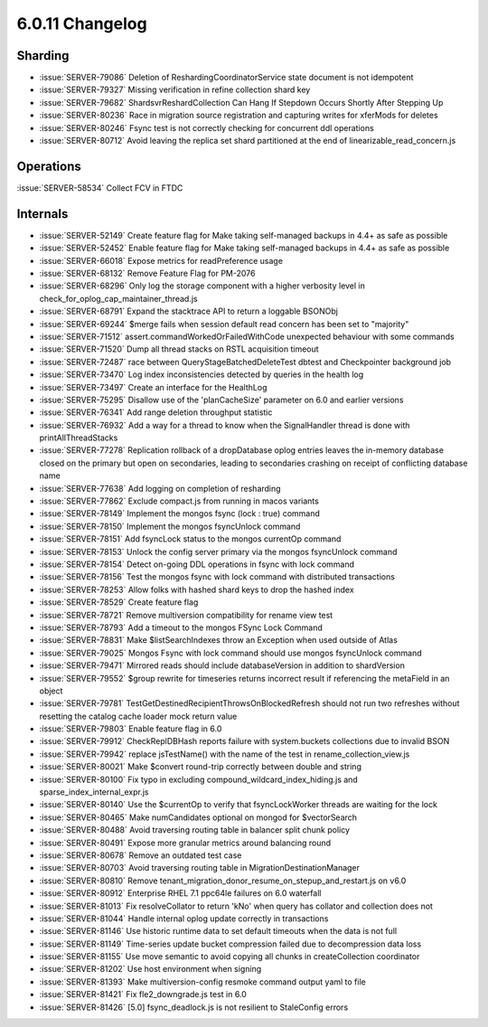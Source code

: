 .. _6.0.11-changelog:

6.0.11 Changelog
----------------

Sharding
~~~~~~~~

- :issue:`SERVER-79086` Deletion of ReshardingCoordinatorService state
  document is not idempotent
- :issue:`SERVER-79327` Missing verification in refine collection shard
  key
- :issue:`SERVER-79682` ShardsvrReshardCollection Can Hang If Stepdown
  Occurs Shortly After Stepping Up
- :issue:`SERVER-80236` Race in migration source registration and
  capturing writes for xferMods for deletes
- :issue:`SERVER-80246` Fsync test is not correctly checking for
  concurrent ddl operations
- :issue:`SERVER-80712` Avoid leaving the replica set shard partitioned
  at the end of linearizable_read_concern.js

Operations
~~~~~~~~~~

:issue:`SERVER-58534` Collect FCV in FTDC

Internals
~~~~~~~~~

- :issue:`SERVER-52149` Create feature flag for Make taking self-managed
  backups in 4.4+ as safe as possible
- :issue:`SERVER-52452` Enable feature flag for Make taking self-managed
  backups in 4.4+ as safe as possible
- :issue:`SERVER-66018` Expose metrics for readPreference usage
- :issue:`SERVER-68132` Remove Feature Flag for PM-2076
- :issue:`SERVER-68296` Only log the storage component with a higher
  verbosity level in check_for_oplog_cap_maintainer_thread.js
- :issue:`SERVER-68791` Expand the stacktrace API to return a loggable
  BSONObj
- :issue:`SERVER-69244` $merge fails when session default read concern
  has been set to "majority"
- :issue:`SERVER-71512` assert.commandWorkedOrFailedWithCode unexpected
  behaviour with some commands
- :issue:`SERVER-71520` Dump all thread stacks on RSTL acquisition
  timeout
- :issue:`SERVER-72487` race between QueryStageBatchedDeleteTest dbtest
  and Checkpointer background job
- :issue:`SERVER-73470` Log index inconsistencies detected by queries in
  the health log
- :issue:`SERVER-73497` Create an interface for the HealthLog
- :issue:`SERVER-75295` Disallow use of the 'planCacheSize' parameter on
  6.0 and earlier versions
- :issue:`SERVER-76341` Add range deletion throughput statistic
- :issue:`SERVER-76932` Add a way for a thread to know when the
  SignalHandler thread is done with printAllThreadStacks
- :issue:`SERVER-77278` Replication rollback of a dropDatabase oplog
  entries leaves the in-memory database closed on the primary but open
  on secondaries, leading to secondaries crashing on receipt of
  conflicting database name
- :issue:`SERVER-77638` Add logging on completion of resharding
- :issue:`SERVER-77862` Exclude compact.js from running in macos
  variants
- :issue:`SERVER-78149` Implement the mongos fsync (lock : true) command
- :issue:`SERVER-78150` Implement the mongos fsyncUnlock command
- :issue:`SERVER-78151` Add fsyncLock status to the mongos currentOp
  command
- :issue:`SERVER-78153` Unlock the config server primary via the mongos
  fsyncUnlock command
- :issue:`SERVER-78154` Detect on-going DDL operations in fsync with
  lock command
- :issue:`SERVER-78156` Test the mongos fsync with lock command with
  distributed transactions
- :issue:`SERVER-78253` Allow folks with hashed shard keys to drop the
  hashed index
- :issue:`SERVER-78529` Create feature flag
- :issue:`SERVER-78721` Remove multiversion compatibility for rename
  view test
- :issue:`SERVER-78793` Add a timeout to the mongos FSync Lock Command
- :issue:`SERVER-78831` Make $listSearchIndexes throw an Exception when
  used outside of Atlas
- :issue:`SERVER-79025` Mongos Fsync with lock command should use mongos
  fsyncUnlock command
- :issue:`SERVER-79471` Mirrored reads should include databaseVersion in
  addition to shardVersion
- :issue:`SERVER-79552` $group rewrite for timeseries returns incorrect
  result if referencing the metaField in an object
- :issue:`SERVER-79781` TestGetDestinedRecipientThrowsOnBlockedRefresh
  should not run two refreshes without resetting the catalog cache
  loader mock return value
- :issue:`SERVER-79803` Enable feature flag in 6.0
- :issue:`SERVER-79912` CheckReplDBHash reports failure with
  system.buckets collections due to invalid BSON
- :issue:`SERVER-79942` replace jsTestName() with the name of the test
  in rename_collection_view.js
- :issue:`SERVER-80021` Make $convert round-trip correctly between
  double and string
- :issue:`SERVER-80100` Fix typo in excluding
  compound_wildcard_index_hiding.js and sparse_index_internal_expr.js
- :issue:`SERVER-80140` Use the $currentOp to verify that
  fsyncLockWorker threads are waiting for the lock
- :issue:`SERVER-80465` Make numCandidates optional on mongod for
  $vectorSearch
- :issue:`SERVER-80488` Avoid traversing routing table in balancer split
  chunk policy
- :issue:`SERVER-80491` Expose more granular metrics around balancing
  round
- :issue:`SERVER-80678` Remove an outdated test case
- :issue:`SERVER-80703` Avoid traversing routing table in
  MigrationDestinationManager
- :issue:`SERVER-80810` Remove
  tenant_migration_donor_resume_on_stepup_and_restart.js on v6.0
- :issue:`SERVER-80912` Enterprise RHEL 7.1 ppc64le failures on 6.0
  waterfall
- :issue:`SERVER-81013` Fix resolveCollator to return 'kNo' when query
  has collator and collection does not
- :issue:`SERVER-81044` Handle internal oplog update correctly in
  transactions
- :issue:`SERVER-81146` Use historic runtime data to set default
  timeouts when the data is not full
- :issue:`SERVER-81149` Time-series update bucket compression failed due
  to decompression data loss
- :issue:`SERVER-81155` Use move semantic to avoid copying all chunks in
  createCollection coordinator
- :issue:`SERVER-81202` Use host environment when signing
- :issue:`SERVER-81393` Make multiversion-config resmoke command output
  yaml to file
- :issue:`SERVER-81421` Fix fle2_downgrade.js test in 6.0
- :issue:`SERVER-81426` [5.0] fsync_deadlock.js is not resilient to
  StaleConfig errors

